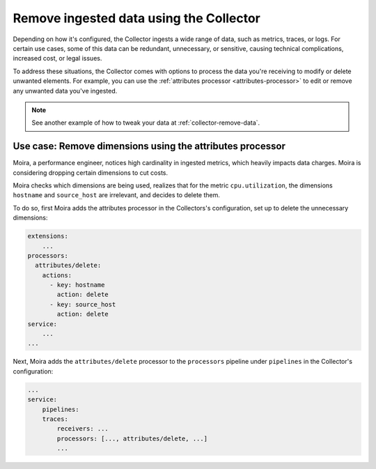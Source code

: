.. _configure-remove:

*********************************************************************
Remove ingested data using the Collector
*********************************************************************

.. meta::
      :description: Remove data ingested with the Splunk Distribution of OpenTelemetry Collector.

Depending on how it's configured, the Collector ingests a wide range of data, such as metrics, traces, or logs. For certain use cases, some of this data can be redundant, unnecessary, or sensitive, causing technical complications, increased cost, or legal issues. 

To address these situations, the Collector comes with options to process the data you're receiving to modify or delete unwanted elements. For example, you can use the :ref:`attributes processor <attributes-processor>` to edit or remove any unwanted data you've ingested.

.. note:: See another example of how to tweak your data at :ref:`collector-remove-data`.

Use case: Remove dimensions using the attributes processor
==============================================================================

Moira, a performance engineer, notices high cardinality in ingested metrics, which heavily impacts data charges. Moira is considering dropping certain dimensions to cut costs. 

Moira checks which dimensions are being used, realizes that for the metric ``cpu.utilization``, the dimensions ``hostname`` and ``source_host`` are irrelevant, and decides to delete them.

To do so, first Moira adds the attributes processor in the Collectors's configuration, set up to delete the unnecessary dimensions:

.. code-block:: yaml

    extensions: 
        ...  
    processors:
      attributes/delete:
        actions:
          - key: hostname
            action: delete
          - key: source_host
            action: delete            
    service:
        ...
    ...

Next, Moira adds the ``attributes/delete`` processor to the ``processors`` pipeline under ``pipelines`` in the Collector's configuration: 

.. code-block:: yaml

    ... 
    service:
        pipelines:
        traces:
            receivers: ...
            processors: [..., attributes/delete, ...] 
            ...

